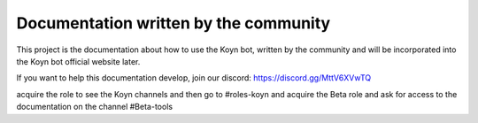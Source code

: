Documentation written by the community
=======================================

This project is the documentation about how to use the Koyn bot, written by the community and will be incorporated into the Koyn bot official website later.

If you want to help this documentation develop, join our discord: https://discord.gg/MttV6XVwTQ

acquire the role to see the Koyn channels and then go to #roles-koyn and acquire the Beta role and ask for access to the documentation on the channel #Beta-tools

